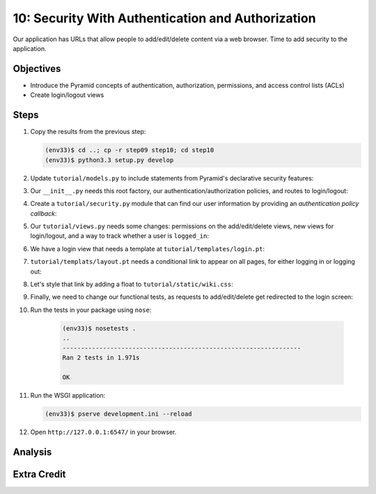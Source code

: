 ==================================================
10: Security With Authentication and Authorization
==================================================

Our application has URLs that allow people to add/edit/delete content
via a web browser. Time to add security to the application.

Objectives
==========

- Introduce the Pyramid concepts of authentication, authorization,
  permissions, and access control lists (ACLs)

- Create login/logout views

Steps
=====

#. Copy the results from the previous step:

   .. code-block:: bash

    (env33)$ cd ..; cp -r step09 step10; cd step10
    (env33)$ python3.3 setup.py develop

#. Update ``tutorial/models.py`` to include statements from Pyramid's
   declarative security features:

   .. literalinclude:: tutorial/models.py
    :linenos:

#. Our ``__init__.py`` needs this root factory, our
   authentication/authorization policies, and routes to login/logout:

   .. literalinclude:: tutorial/__init__.py
    :linenos:

#. Create a ``tutorial/security.py`` module that can find our user
   information by providing an *authentication policy callback*:

   .. literalinclude:: tutorial/security.py
    :linenos:

#. Our ``tutorial/views.py`` needs some changes: permissions on the
   add/edit/delete views, new views for login/logout,
   and a way to track whether a user is ``logged_in``:

   .. literalinclude:: tutorial/views.py
    :linenos:

#. We have a login view that needs a template at
   ``tutorial/templates/login.pt``:

   .. literalinclude:: tutorial/templates/login.pt
    :linenos:
    :language: html

#. ``tutorial/templats/layout.pt`` needs a conditional link to appear
   on all pages, for either logging in or logging out:

   .. literalinclude:: tutorial/templates/layout.pt
    :linenos:
    :language: html

#. Let's style that link by adding a float to
   ``tutorial/static/wiki.css``:

   .. literalinclude:: tutorial/static/wiki.css
    :language: css

#. Finally, we need to change our functional tests, as requests to
   add/edit/delete get redirected to the login screen:

   .. literalinclude:: tutorial/tests.py
    :linenos:

#. Run the tests in your package using ``nose``:

    .. code-block:: bash

        (env33)$ nosetests .
        ..
        -----------------------------------------------------------------
        Ran 2 tests in 1.971s

        OK

#. Run the WSGI application:

   .. code-block:: bash

    (env33)$ pserve development.ini --reload

#. Open ``http://127.0.0.1:6547/`` in your browser.

Analysis
========


Extra Credit
============


